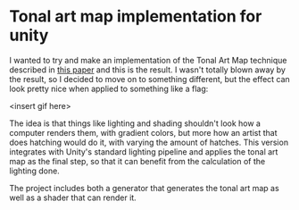 
* Tonal art map implementation for unity
I wanted to try and make an implementation of the Tonal Art Map
technique described in [[http://gfx.cs.princeton.edu/proj/hatching/hatching.pdf][this paper]] and this is the result. I wasn't
totally blown away by the result, so I decided to move on to something
different, but the effect can look pretty nice when applied to
something like a flag:

<insert gif here>

The idea is that things like lighting and shading shouldn't look how a
computer renders them, with gradient colors, but more how an artist
that does hatching would do it, with varying the amount of hatches.
This version integrates with Unity's standard lighting pipeline and
applies the tonal art map as the final step, so that it can benefit
from the calculation of the lighting done.

The project includes both a generator that generates the tonal art map
as well as a shader that can render it.

